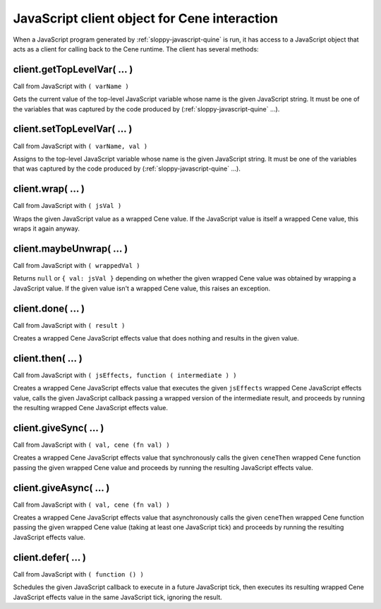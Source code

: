 JavaScript client object for Cene interaction
=============================================

When a JavaScript program generated by :ref:`sloppy-javascript-quine` is run, it has access to a JavaScript object that acts as a client for calling back to the Cene runtime. The client has several methods:


.. _client.getTopLevelVar():

client.getTopLevelVar( ... )
----------------------------

Call from JavaScript with ``( varName )``

Gets the current value of the top-level JavaScript variable whose name is the given JavaScript string. It must be one of the variables that was captured by the code produced by (:ref:`sloppy-javascript-quine` ...).


.. _client.setTopLevelVar():

client.setTopLevelVar( ... )
----------------------------

Call from JavaScript with ``( varName, val )``

Assigns to the top-level JavaScript variable whose name is the given JavaScript string. It must be one of the variables that was captured by the code produced by (:ref:`sloppy-javascript-quine` ...).


.. _client.wrap():

client.wrap( ... )
------------------

Call from JavaScript with ``( jsVal )``

Wraps the given JavaScript value as a wrapped Cene value. If the JavaScript value is itself a wrapped Cene value, this wraps it again anyway.


.. _client.maybeUnwrap():

client.maybeUnwrap( ... )
-------------------------

Call from JavaScript with ``( wrappedVal )``

Returns ``null`` or ``{ val: jsVal }`` depending on whether the given wrapped Cene value was obtained by wrapping a JavaScript value. If the given value isn't a wrapped Cene value, this raises an exception.


.. _client.done():

client.done( ... )
------------------

Call from JavaScript with ``( result )``

Creates a wrapped Cene JavaScript effects value that does nothing and results in the given value.


.. _client.then():

client.then( ... )
------------------

Call from JavaScript with ``( jsEffects, function ( intermediate ) )``

Creates a wrapped Cene JavaScript effects value that executes the given ``jsEffects`` wrapped Cene JavaScript effects value, calls the given JavaScript callback passing a wrapped version of the intermediate result, and proceeds by running the resulting wrapped Cene JavaScript effects value.


.. _client.giveSync():

client.giveSync( ... )
----------------------

Call from JavaScript with ``( val, cene (fn val) )``

Creates a wrapped Cene JavaScript effects value that synchronously calls the given ``ceneThen`` wrapped Cene function passing the given wrapped Cene value and proceeds by running the resulting JavaScript effects value.


.. _client.giveAsync():

client.giveAsync( ... )
-----------------------

Call from JavaScript with ``( val, cene (fn val) )``

Creates a wrapped Cene JavaScript effects value that asynchronously calls the given ``ceneThen`` wrapped Cene function passing the given wrapped Cene value (taking at least one JavaScript tick) and proceeds by running the resulting JavaScript effects value.


.. _client.defer():

client.defer( ... )
-------------------

Call from JavaScript with ``( function () )``

Schedules the given JavaScript callback to execute in a future JavaScript tick, then executes its resulting wrapped Cene JavaScript effects value in the same JavaScript tick, ignoring the result.
